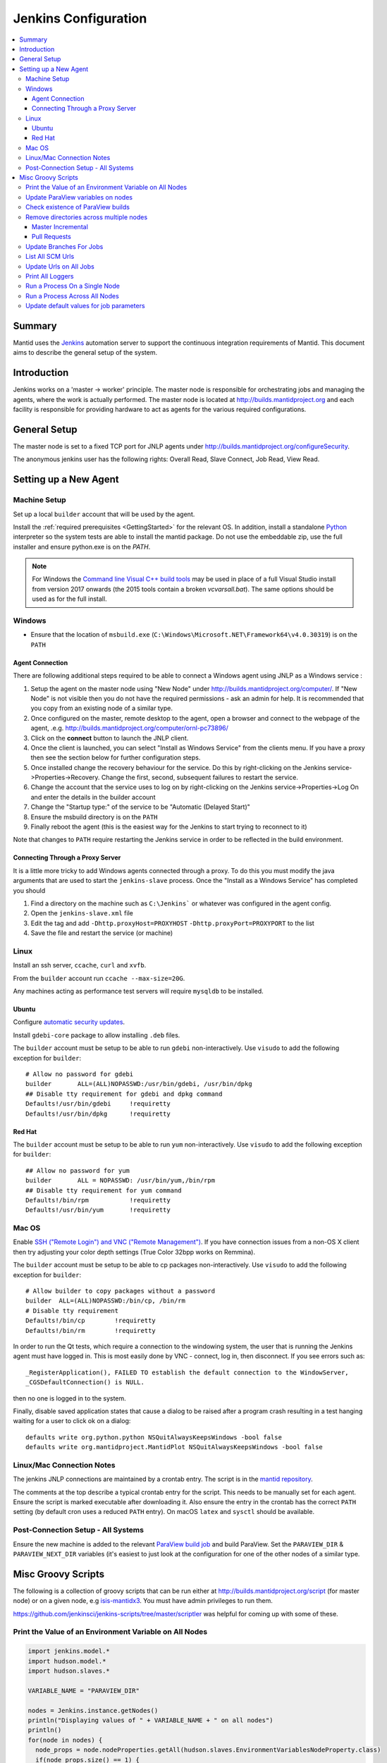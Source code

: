 .. _JenkinsConfiguration:

=====================
Jenkins Configuration
=====================

.. contents::
  :local:

Summary
#######

Mantid uses the `Jenkins <https://jenkins.io/>`__ automation server to
support the continuous integration requirements of Mantid. This document
aims to describe the general setup of the system.

Introduction
############

Jenkins works on a 'master -> worker' principle. The master node is
responsible for orchestrating jobs and managing the agents, where the
work is actually performed. The master node is located at
http://builds.mantidproject.org and each facility is responsible for providing
hardware to act as agents for the various required configurations.

General Setup
#############

The master node is set to a fixed TCP port for JNLP agents under
http://builds.mantidproject.org/configureSecurity.

The anonymous jenkins user has the following rights: Overall Read,
Slave Connect, Job Read, View Read.

Setting up a New Agent
######################

Machine Setup
-------------

Set up a local ``builder`` account that will be used by the agent.

Install the :ref:`required prerequisites <GettingStarted>` for the relevant OS. In addition, install a standalone `Python <https://www.python.org/downloads/windows/>`__ interpreter so the system tests are able to install the mantid package. Do not use the embeddable zip, use the full installer and ensure python.exe is on the `PATH`. 

.. note::
   For Windows the `Command line Visual C++ build tools <https://visualstudio.microsoft.com/downloads/>`__
   may be used in place of a full Visual Studio install from version 2017 onwards (the 2015 tools contain a broken `vcvarsall.bat`). The same
   options should be used as for the full install.

Windows
-------

* Ensure that the location of ``msbuild.exe`` (``C:\Windows\Microsoft.NET\Framework64\v4.0.30319``) is on the ``PATH``

Agent Connection
^^^^^^^^^^^^^^^^

There are following additional steps required to be able to connect a
Windows agent using JNLP as a Windows service :

#. Setup the agent on the master node using "New Node" under
   http://builds.mantidproject.org/computer/. If "New Node" is not visible
   then you do not have the required permissions - ask an admin for help. It is
   recommended that you copy from an existing node of a similar type.
#. Once configured on the master, remote desktop to the agent, open a browser and connect to the webpage of the
   agent, .e.g. http://builds.mantidproject.org/computer/ornl-pc73896/
#. Click on the **connect** button to launch the JNLP client.
#. Once the client is launched, you can select "Install as Windows
   Service" from the clients menu. If you have a proxy then see the
   section below for further configuration steps.
#. Once installed change the recovery behaviour for
   the service. Do this by right-clicking on the Jenkins
   service->Properties->Recovery. Change the first, second, subsequent
   failures to restart the service.
#. Change the account that the service uses to log on by right-clicking
   on the Jenkins service->Properties->Log On and enter the details in
   the builder account
#. Change the "Startup type:" of the service to be "Automatic (Delayed Start)"
#. Ensure the msbuild directory is on the ``PATH``
#. Finally reboot the agent (this is the easiest way for the Jenkins to
   start trying to reconnect to it)

Note that changes to ``PATH`` require restarting the Jenkins service in
order to be reflected in the build environment.

Connecting Through a Proxy Server
^^^^^^^^^^^^^^^^^^^^^^^^^^^^^^^^^

It is a little more tricky to add Windows agents connected through a
proxy. To do this you must modify the java arguments that are used to
start the ``jenkins-slave`` process. Once the "Install as a Windows
Service" has completed you should

#. Find a directory on the machine such as ``C:\Jenkins``` or whatever
   was configured in the agent config.
#. Open the ``jenkins-slave.xml`` file
#. Edit the tag and add ``-Dhttp.proxyHost=PROXYHOST``
   ``-Dhttp.proxyPort=PROXYPORT`` to the list
#. Save the file and restart the service (or machine)


Linux
-----

Install an ssh server, ``ccache``, ``curl`` and ``xvfb``.

From the ``builder`` account run ``ccache --max-size=20G``.

Any machines acting as performance test servers will require ``mysqldb`` to be installed.

Ubuntu
^^^^^^

Configure `automatic security updates <https://help.ubuntu.com/community/AutomaticSecurityUpdates>`__.

Install ``gdebi-core`` package to allow installing ``.deb`` files.

The ``builder`` account must be setup to be able to run ``gdebi`` non-interactively. Use ``visudo`` to add the following
exception for ``builder``::

    # Allow no password for gdebi
    builder       ALL=(ALL)NOPASSWD:/usr/bin/gdebi, /usr/bin/dpkg
    ## Disable tty requirement for gdebi and dpkg command
    Defaults!/usr/bin/gdebi     !requiretty
    Defaults!/usr/bin/dpkg      !requiretty

Red Hat
^^^^^^^

The ``builder`` account must be setup to be able to run ``yum`` non-interactively. Use ``visudo`` to add the following
exception for ``builder``::

    ## Allow no password for yum
    builder       ALL = NOPASSWD: /usr/bin/yum,/bin/rpm
    ## Disable tty requirement for yum command
    Defaults!/bin/rpm           !requiretty
    Defaults!/usr/bin/yum       !requiretty

Mac OS
------

Enable `SSH ("Remote Login") and VNC ("Remote Management") <https://apple.stackexchange.com/a/73919>`__.  If you have
connection issues from a non-OS X client then try adjusting your color depth settings (True Color 32bpp works on Remmina).

The ``builder`` account must be setup to be able to cp packages non-interactively. Use ``visudo`` to add the following
exception for ``builder``::


    # Allow builder to copy packages without a password
    builder  ALL=(ALL)NOPASSWD:/bin/cp, /bin/rm
    # Disable tty requirement
    Defaults!/bin/cp        !requiretty
    Defaults!/bin/rm        !requiretty

In order to run the Qt tests, which require a connection to the windowing system, the user that is running the Jenkins agent must
have logged in. This is most easily done by VNC - connect, log in,
then disconnect. If you see errors such as::

    _RegisterApplication(), FAILED TO establish the default connection to the WindowServer,
    _CGSDefaultConnection() is NULL.

then no one is logged in to the system.

Finally, disable saved application states that cause a dialog to be raised after a program crash
resulting in a test hanging waiting for a user to click ok on a dialog::

    defaults write org.python.python NSQuitAlwaysKeepsWindows -bool false
    defaults write org.mantidproject.MantidPlot NSQuitAlwaysKeepsWindows -bool false

Linux/Mac Connection Notes
--------------------------

The jenkins JNLP connections are maintained by a crontab entry. The
script is in the `mantid repository
<https://github.com/mantidproject/mantid/blob/master/buildconfig/Jenkins/jenkins-slave.sh>`__.

The comments at the top describe a typical crontab entry for the script. This needs to be manually set for each agent. Ensure the script is
marked executable after downloading it. Also ensure the entry in the crontab
has the correct ``PATH`` setting (by default cron uses a reduced ``PATH`` entry). On macOS ``latex`` and ``sysctl``
should be available.

Post-Connection Setup - All Systems
-----------------------------------

Ensure the new machine is added to the relevant `ParaView build job <http://builds.mantidproject.org/view/ParaView/>`__ and build
ParaView. Set the ``PARAVIEW_DIR`` & ``PARAVIEW_NEXT_DIR`` variables
(it's easiest to just look at the configuration for one of the other
nodes of a similar type.

Misc Groovy Scripts
###################

The following is a collection of groovy scripts that can be run either
at http://builds.mantidproject.org/script (for master node) or on a
given node, e.g `isis-mantidx3 <http://builds.mantidproject.org/computer/isis-mantidlx3/script>`__.
You must have admin privileges to run them.

https://github.com/jenkinsci/jenkins-scripts/tree/master/scriptler was helpful for coming up with some of these.

Print the Value of an Environment Variable on All Nodes
-------------------------------------------------------

.. code-block:: groovy

    import jenkins.model.*
    import hudson.model.*
    import hudson.slaves.*

    VARIABLE_NAME = "PARAVIEW_DIR"

    nodes = Jenkins.instance.getNodes()
    println("Displaying values of " + VARIABLE_NAME + " on all nodes")
    println()
    for(node in nodes) {
      node_props = node.nodeProperties.getAll(hudson.slaves.EnvironmentVariablesNodeProperty.class)
      if(node_props.size() == 1) {
      env_vars = node_props[0].getEnvVars()
      if(env_vars.containsKey(VARIABLE_NAME)) {
      pv_dir = env_vars.get(VARIABLE_NAME, "")
      } else {
      pv_dir = VARIABLE_NAME + " not set."
      }
      println(node.getDisplayName() + ": " + pv_dir)
      } else {
      pv_dir = VARIABLE_NAME + " not set."
      }
    }

Update ParaView variables on nodes
----------------------------------

**After running this script the variables look like they are updated but
are in fact cached on the agents so the new values don't take effect
without disconnecting and forcing each agent to reconnect**

.. code-block:: groovy

    import jenkins.model.*
    import hudson.model.*
    import hudson.slaves.*

    VARIABLE_NAME = "PARAVIEW_NEXT_DIR"
    VERSION = "ParaView-5.1.2"

    jenkins = Jenkins.instance
    nodes = jenkins.getNodes()
    println("Displaying values of " + VARIABLE_NAME + " on all nodes")
    println()
    for(node in nodes) {
      node_props = node.nodeProperties.getAll(hudson.slaves.EnvironmentVariablesNodeProperty.class)
      if(node_props.size() == 1) {
      env_vars = node_props[0].getEnvVars()
      if(env_vars.containsKey(VARIABLE_NAME)) {
        def pv_dir = node.createPath(env_vars.get(VARIABLE_NAME, ""));
        if(pv_dir) {
          def pv_build_dir = pv_dir.getParent();
          def pv_dir_new = pv_build_dir.child(VERSION);
          println(node.getDisplayName() + ": Updating $VARIABLE_NAME from '" + pv_dir.toString() + "' to '" + pv_dir_new.toString() + "'");
          env_vars.put(VARIABLE_NAME, pv_dir_new.toString());
        }
        else {
          println(node.getDisplayName() + " has variable set but " + env_vars.get(VARIABLE_NAME, "") + " does not exist");
        }
      } else {
        println(node.getDisplayName() + ": $VARIABLE_NAME " +  "not set.")
      }
      } else {
        println(node.getDisplayName() + ": $VARIABLE_NAME " +  "not set.")
      }
    }
    jenkins.save();

Check existence of ParaView builds
----------------------------------

.. code-block:: groovy

    import hudson.model.*

    nodes = Jenkins.instance.slaves

    PV_VERSION = "5.1.2"

    for (node in nodes) {
      FilePath root = node.getRootPath();
      if(root) {
        FilePath fp = root.getParent();
        // assume this is $HOME on osx/linux & drive: on Windows
        if(fp.toString().startsWith("C:")) {
          fp = fp.child("Builds")
        } else {
          fp = fp.child("build");
        }
        fp = fp.child("ParaView-$PV_VERSION");
        if(!fp.exists()) {
          println(node.getDisplayName() + " does not have PV 5.1.2")
        }
      }
    }

Remove directories across multiple nodes
----------------------------------------

It is advised to ensure nothing is running and pause the build queue.

Master Incremental
^^^^^^^^^^^^^^^^^^

.. code-block:: groovy

    import hudson.model.*

    nodes = Jenkins.instance.slaves

    JOBNAME = "master_incremental"


    for (node in nodes) {
      labels = ["osx-10.10-build", "rhel6-build", "rhel7-build", "ubuntu-14.04-build", "ubuntu-16.04-build", "win7"];
      for (nodeLabel in labels) {
        FilePath fp = node.createPath(node.getRootPath().toString() + File.separator + "workspace" + File.separator + JOBNAME + File.separator + "label" + File.separator + nodeLabel + File.separator + "build");
        if(fp!=null && fp.exists()) {
          println(fp.toString())
          fp.deleteRecursive()
        }
      }
    }

Pull Requests
^^^^^^^^^^^^^

.. code-block:: groovy

    import hudson.model.*

    nodes = Jenkins.instance.slaves

    JOB_PREFIX = "pull_requests-"
    suffixes = ["win7", "osx", "ubuntu", "ubuntu-python3", "rhel7"];

    for (node in nodes) {
      for (suffix in suffixes) {
        FilePath fp = node.createPath(node.getRootPath().toString() + File.separator + "workspace" + File.separator + JOB_PREFIX + suffix + File.separator +  "build");
        if(fp!=null && fp.exists()) {
          println(fp.toString())
          fp.deleteRecursive()
        }
      }
    }

Update Branches For Jobs
------------------------

.. code-block:: groovy

    import hudson.plugins.git.GitSCM
    import hudson.plugins.git.BranchSpec
    import static com.google.common.collect.Lists.newArrayList;

    def NEW_BRANCH = "*/release-next"

    // Access to the Hudson Singleton
    def jenkins = jenkins.model.Jenkins.instance;

    // Retrieve matching jobs
    def allItems = jenkins.items
    def chosenJobs = allItems.findAll{job -> job.name =- /release_/};

    println "Updating branch for chosen jobs to $NEW_BRANCH"
    println ""
    // Do work
    chosenJobs.each { job ->
        def scm = job.scm;
        if (scm instanceof GitSCM && job.name != "release_nightly_deploy" ) {
          //def newScm = scm.clone()
          println "Updating branch for " + job.name
          scm.branches = newArrayList(new BranchSpec(NEW_BRANCH))
          println "Branch for " + job.name + ": " + scm.branches
          println ""
        }
    }

List All SCM Urls
-----------------

.. code-block:: groovy

    import jenkins.model.*;
    import hudson.model.*;
    import hudson.tasks.*;
    import hudson.plugins.git.*;
    import org.eclipse.jgit.transport.RemoteConfig;
    import org.eclipse.jgit.transport.URIish;

    for(project in Hudson.instance.items) {
      try {
        scm = project.scm;
      } catch(Exception) {
        continue
      }
      if (scm instanceof hudson.plugins.git.GitSCM) {
        for (RemoteConfig cfg : scm.getRepositories()) {
          for (URIish uri : cfg.getURIs()) {
            println("SCM " + uri.toString() + " for project " + project);
          }
        }
      }
    }

Update Urls on All Jobs
-----------------------

.. code-block:: groovy

   import jenkins.model.*;
   import hudson.model.*;
   import hudson.tasks.*;
   import hudson.plugins.git.*;
   import org.eclipse.jgit.transport.RemoteConfig;

   def modifyGitUrl(url) {
     if(url.startsWith('git://')) {
       return "https://" + url.substring(6);
     } else {
       return url;
     }
   }

   for(project in Hudson.instance.items) {
     try{
       oldScm = project.scm;
     } catch(Exception) {
       continue
     }
     if (oldScm instanceof hudson.plugins.git.GitSCM) {
       def newUserRemoteConfigs = oldScm.userRemoteConfigs.collect {
         new UserRemoteConfig(modifyGitUrl(it.url), it.name, it.refspec, it.credentialsId)
       }
       def newScm = new GitSCM(newUserRemoteConfigs, oldScm.branches, oldScm.doGenerateSubmoduleConfigurations,
                               oldScm.submoduleCfg, oldScm.browser, oldScm.gitTool, oldScm.extensions)
       project.scm = newScm;
       project.save();
     }
   }


Print All Loggers
-----------------

.. code-block:: groovy

    import java.util.logging.*;

    LogManager.getLogManager().getLoggerNames().each() {
      println "${it}";
    }

Run a Process On a Single Node
------------------------------

.. code-block:: groovy

    Process p = "cmd /c dir".execute()
    println "${p.text}"

    // kill process on windows slave
    Process p = "cmd /c Taskkill /F /IM MantidPlot.exe".execute()
    println "${p.text}"

Run a Process Across All Nodes
------------------------------

.. code-block:: groovy

    import hudson.util.RemotingDiagnostics;

    for (slave in hudson.model.Hudson.instance.slaves) {
       println slave.name;
       // is it connected?
       if(slave.getChannel()) {
        println RemotingDiagnostics.executeGroovy("println \"ls\".execute().text", slave.getChannel());
      }
    }


Update default values for job parameters
----------------------------------------

.. code-block:: groovy

    import hudson.model.*

    def SUFFIX_VARIABLE = "PACKAGE_SUFFIX"
    def NEW_SUFFIX = "nightly"

    // Access to the Hudson Singleton
    def jenkins = jenkins.model.Jenkins.instance;

    // Retrieve matching jobs
    def chosenJobs = ["release_clean-rhel7"] //, "release_clean-ubuntu-16.04", "release_clean-ubuntu"]

    println "Updating default package suffix for chosen jobs to ${NEW_SUFFIX}"
    println ""
    // Do work
    chosenJobs.each { jobName ->
      job = jenkins.getItem(jobName)
      println(job)
      paramsDef = job.getAction(ParametersDefinitionProperty)
      params = paramsDef.getParameterDefinitions()
      params.each { it ->
        if(it.getName() == SUFFIX_VARIABLE) {
          println("Updating default value of '${SUFFIX_VARIABLE}' variable to '${NEW_SUFFIX}'")
          it.setDefaultValue(NEW_SUFFIX)
        }
      }

    }
